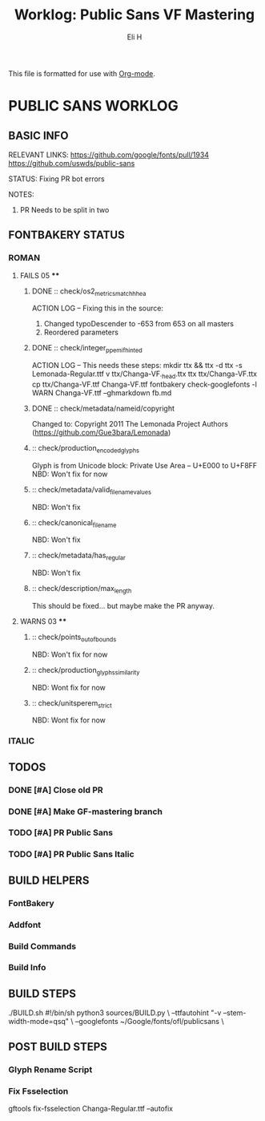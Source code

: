 #+TITLE:     Worklog: Public Sans VF Mastering
#+AUTHOR:    Eli H
#+EMAIL:     elih@member.fsf.org
#+LANGUAGE:  en

This file is formatted for use with [[https://en.wikipedia.org/wiki/Org-mode][Org-mode]].


* PUBLIC SANS WORKLOG

** BASIC INFO
  RELEVANT LINKS:
      https://github.com/google/fonts/pull/1934
      https://github.com/uswds/public-sans
  
  STATUS:
      Fixing PR bot errors
  
  NOTES:
      1. PR Needs to be split in two 

** FONTBAKERY STATUS
*** ROMAN
**** FAILS 05 ****
***** DONE :: check/os2_metrics_match_hhea
      CLOSED: [2019-04-23 Tue 15:18]
      ACTION LOG -- Fixing this in the source:
        1. Changed typoDescender to -653 from 653 on all masters
        2. Reordered parameters

***** DONE :: check/integer_ppem_if_hinted
      CLOSED: [2019-04-23 Tue 17:21]
      ACTION LOG -- This needs these steps:
          mkdir ttx && ttx -d ttx -s Lemonada-Regular.ttf
	  v ttx/Changa-VF._h_e_a_d.ttx
	  ttx ttx/Changa-VF.ttx
	  cp ttx/Changa-VF.ttf Changa-VF.ttf
	  fontbakery check-googlefonts -l WARN Changa-VF.ttf --ghmarkdown fb.md

***** DONE :: check/metadata/nameid/copyright
      Changed to:
      Copyright 2011 The Lemonada Project Authors (https://github.com/Gue3bara/Lemonada)

***** :: check/production_encoded_glyphs
      Glyph is from Unicode block: Private Use Area -- U+E000 to U+F8FF
      NBD: Won't fix for now
***** :: check/metadata/valid_filename_values
      NBD: Won't fix
***** :: check/canonical_filename
      NBD: Won't fix
***** :: check/metadata/has_regular
      NBD: Won't fix
***** :: check/description/max_length
      This should be fixed... but maybe make the PR anyway.
**** WARNS 03 ****
***** :: check/points_out_of_bounds
      NBD: Won't fix for now
***** :: check/production_glyphs_similarity
      NBD: Wont fix for now
***** :: check/unitsperem_strict
      NBD: Wont fix for now
     
*** ITALIC
** TODOS
*** DONE [#A] Close old PR
    CLOSED: [2019-04-26 Fri 12:45]

*** DONE [#A] Make GF-mastering branch
    CLOSED: [2019-04-25 Thu 23:03]
*** TODO [#A] PR Public Sans
*** TODO [#A] PR Public Sans Italic
** BUILD HELPERS
*** FontBakery
*** Addfont
*** Build Commands
*** Build Info
** BUILD STEPS
   ./BUILD.sh
       #!/bin/sh
       python3 sources/BUILD.py \
       --ttfautohint "-v --stem-width-mode=qsq" \
       --googlefonts ~/Google/fonts/ofl/publicsans \

** POST BUILD STEPS
*** Glyph Rename Script
*** Fix Fsselection
    gftools fix-fsselection Changa-Regular.ttf --autofix
